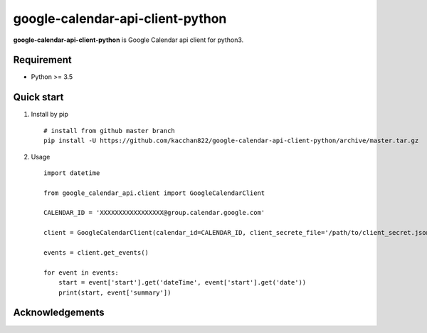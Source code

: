 ==================================
google-calendar-api-client-python
==================================

.. image:: https://travis-ci.org/kacchan822/google-calendar-api-client-python.svg?branch=master
    :target: https://travis-ci.org/kacchan822/google-calendar-api-client-python
    :alt: Travis CI

.. image:: https://coveralls.io/repos/github/kacchan822/google-calendar-api-client-python/badge.svg?branch=master
    :target: https://coveralls.io/github/kacchan822/google-calendar-api-client-python?branch=master
    :alt: COVERALLS

.. image:: https://codeclimate.com/github/kacchan822/google-calendar-api-client-python/badges/gpa.svg
   :target: https://codeclimate.com/github/kacchan822/google-calendar-api-client-python
   :alt: Code Climate

.. image:: https://codeclimate.com/github/kacchan822/google-calendar-api-client-python/badges/issue_count.svg
   :target: https://codeclimate.com/github/kacchan822/google-calendar-api-client-python
   :alt: Issue Count

.. image:: https://img.shields.io/badge/license-MIT-blue.svg
   :target: https://raw.githubusercontent.com/kacchan822/google-calendar-api-client-python/master/LICENSE
   :alt: LICENSE MIT


**google-calendar-api-client-python** is Google Calendar api client for python3.


Requirement
============

* Python >= 3.5


Quick start
============

1. Install by pip ::

    # install from github master branch
    pip install -U https://github.com/kacchan822/google-calendar-api-client-python/archive/master.tar.gz


2. Usage ::

    import datetime

    from google_calendar_api.client import GoogleCalendarClient

    CALENDAR_ID = 'XXXXXXXXXXXXXXXXX@group.calendar.google.com'

    client = GoogleCalendarClient(calendar_id=CALENDAR_ID, client_secrete_file='/path/to/client_secret.json')

    events = client.get_events()

    for event in events:
        start = event['start'].get('dateTime', event['start'].get('date'))
        print(start, event['summary'])


Acknowledgements
=================
